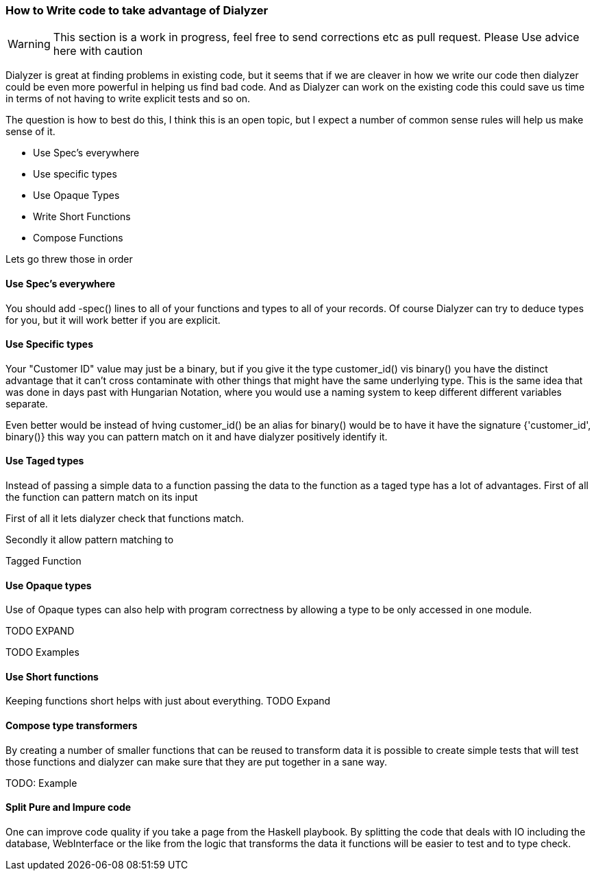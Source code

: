 
=== How to Write code to take advantage of Dialyzer

WARNING: This section is a work in progress, feel free to send corrections etc as pull request. Please
Use advice here with caution

Dialyzer is great at finding problems in existing code, but it seems that if we are cleaver in
how we write our code then dialyzer could be even more powerful in helping us find bad
code. And as Dialyzer can work on the existing code this could save us time in terms of 
not having to write explicit tests and so on. 

The question is how to best do this, I think this is an open topic, but I expect a number of common sense
rules will help us make sense of it.


* Use Spec's everywhere
* Use specific types
* Use Opaque Types
* Write Short Functions
* Compose Functions 

Lets go threw those in order

==== Use Spec's everywhere

You should add +-spec()+ lines to all of your functions and types to all of your records.
Of course Dialyzer can try to deduce types for you, but it will work better if you are explicit.

==== Use Specific types

Your "Customer ID" value may just be a binary, but if you give it the
type +customer_id()+ vis +binary()+ you have the distinct advantage
that it can't cross contaminate with other things that might have the
same underlying type. This is the same idea that was done in days past
with Hungarian Notation, where you would use a naming system to keep
different different variables separate.

Even better would be instead of hving +customer_id()+ be an alias for
+binary()+ would be to have it have the signature +{'customer_id',
binary()}+ this way you can pattern match on it and have dialyzer
positively identify it.

==== Use Taged types

Instead of passing a simple data to a function passing the data to 
the function as a taged type has a lot of advantages. First of all the
function can pattern match on its input 


First of all
it lets dialyzer check that functions match.

Secondly it allow pattern matching to 

.Tagged Function
[source,Erlang]
----

----

==== Use Opaque types

Use of Opaque types can also help with program correctness by allowing
a type to be only accessed in one module.

TODO EXPAND


TODO Examples


==== Use Short functions

Keeping functions short helps with just about everything. 
TODO Expand

==== Compose type transformers

By creating a number of smaller functions that can be reused to
transform data it is possible to create simple tests  that will test
those functions and dialyzer can make sure that they are put together
in a sane way.

TODO: Example

==== Split Pure and Impure code

One can improve code quality if you take a page from the Haskell
playbook. By splitting the code that deals with IO including the
database, WebInterface or the like from the logic that transforms the
data it functions will be easier to test and to type check.
